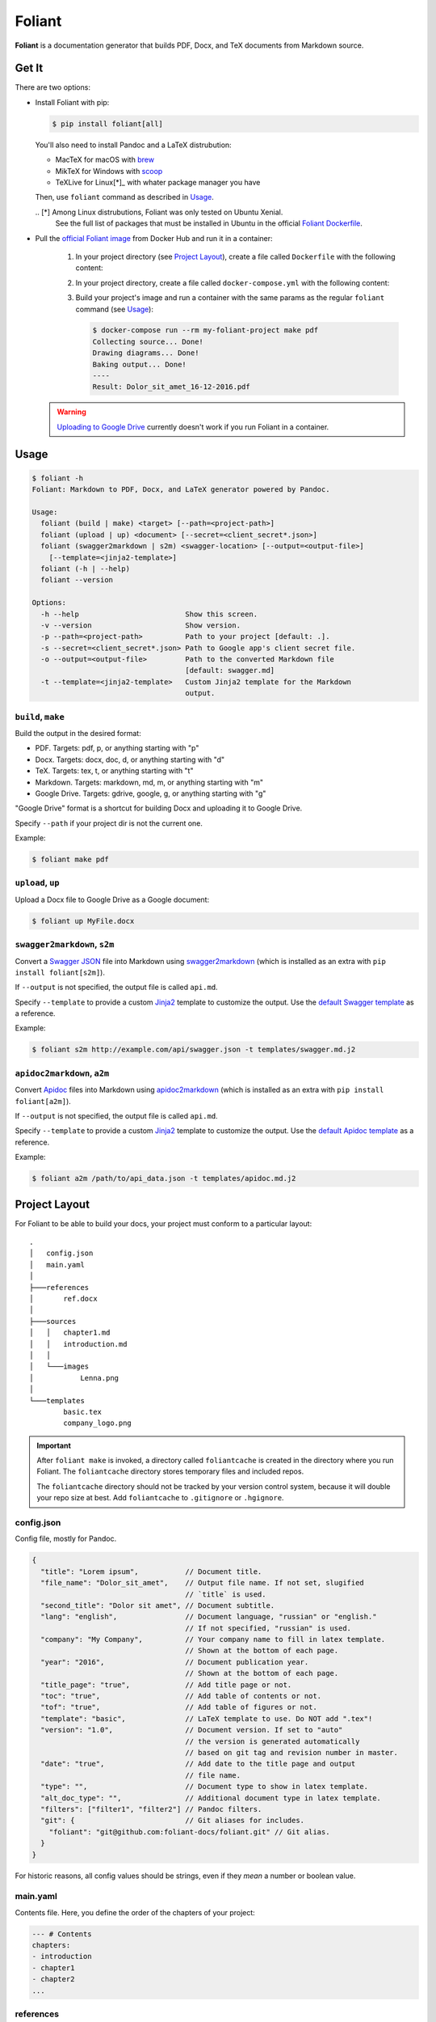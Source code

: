 #######
Foliant
#######

**Foliant** is a documentation generator that builds PDF, Docx, and TeX
documents from Markdown source.


******
Get It
******

There are two options:

- Install Foliant with pip:

  .. code-block:: shell

    $ pip install foliant[all]

  You'll also need to install Pandoc and a LaTeX distrubution:

  - MacTeX for macOS with brew_
  - MikTeX for Windows with scoop_
  - TeXLive for Linux[*]_ with whater package manager you have

  Then, use ``foliant`` command as described in Usage_.

  .. _brew: http://brew.sh/
  .. _scoop: http://scoop.sh/
  .. _Foliant Dockerfile: https://github.com/foliant-docs/foliant/blob/master/Dockerfile#L5-L16
  .. [*] Among Linux distrubutions, Foliant was only tested on Ubuntu Xenial.
    See the full list of packages that must be installed in Ubuntu
    in the official `Foliant Dockerfile`_.

- Pull the `official Foliant image`_ from Docker Hub and run it in a container:

    #.  In your project directory (see `Project Layout`_), create a file called
        ``Dockerfile`` with the following content:

        .. code-block:: dockerfile
          :caption: Dockerfile

          FROM foliant/foliant

          # If necessary, add fonts and install additional packages:
          # RUN apt-get install wget; \
          #     wget http://www.paratype.ru/uni/public/PTSans.zip; \
          #     mkdir -p /usr/share/fonts/truetype/ptsans/; \
          #     unzip PTSans.zip -d /usr/share/fonts/truetype/ptsans/; \
          #     rm PTSans.zip; \
          #     fc-cache -fv
          RUN mkdir -p /usr/src/app

          WORKDIR /usr/src/app

    #.  In your project directory, create a file called ``docker-compose.yml``
        with the following content:

        .. code-block:: yaml
          :caption: docker-compose.yml

          my-foliant-project:
            build: .
            volumes:
              - .:/usr/src/app

    #.  Build your project's image and run a container with the same params as
        the regular ``foliant`` command (see `Usage`_):

        .. code-block:: shell

          $ docker-compose run --rm my-foliant-project make pdf
          Collecting source... Done!
          Drawing diagrams... Done!
          Baking output... Done!
          ----
          Result: Dolor_sit_amet_16-12-2016.pdf

  .. warning::

    `Uploading to Google Drive`_ currently doesn't work if you run Foliant
    in a container.

    .. _official Foliant image: https://hub.docker.com/r/foliant/foliant/


*****
Usage
*****

.. code-block:: shell

  $ foliant -h
  Foliant: Markdown to PDF, Docx, and LaTeX generator powered by Pandoc.

  Usage:
    foliant (build | make) <target> [--path=<project-path>]
    foliant (upload | up) <document> [--secret=<client_secret*.json>]
    foliant (swagger2markdown | s2m) <swagger-location> [--output=<output-file>]
      [--template=<jinja2-template>]
    foliant (-h | --help)
    foliant --version

  Options:
    -h --help                         Show this screen.
    -v --version                      Show version.
    -p --path=<project-path>          Path to your project [default: .].
    -s --secret=<client_secret*.json> Path to Google app's client secret file.
    -o --output=<output-file>         Path to the converted Markdown file
                                      [default: swagger.md]
    -t --template=<jinja2-template>   Custom Jinja2 template for the Markdown
                                      output.


``build``, ``make``
===================

Build the output in the desired format:

- PDF. Targets: pdf, p, or anything starting with "p"
- Docx. Targets: docx, doc, d, or anything starting with "d"
- TeX. Targets: tex, t, or anything starting with "t"
- Markdown. Targets: markdown, md, m, or anything starting with "m"
- Google Drive. Targets: gdrive, google, g, or anything starting with "g"

"Google Drive" format is a shortcut for building Docx and uploading it
to Google Drive.

Specify ``--path`` if your project dir is not the current one.

Example:

.. code-block:: shell

  $ foliant make pdf


``upload``, ``up``
==================

Upload a Docx file to Google Drive as a Google document:

.. code-block:: shell

  $ foliant up MyFile.docx


``swagger2markdown``, ``s2m``
=============================

Convert a `Swagger JSON`_ file into Markdown using swagger2markdown_ (which
is installed as an extra with ``pip install foliant[s2m]``).

If ``--output`` is not specified, the output file is called ``api.md``.

Specify ``--template`` to provide a custom Jinja2_ template to customize
the output. Use the `default Swagger template`_ as a reference.

Example:

.. code-block:: shell

  $ foliant s2m http://example.com/api/swagger.json -t templates/swagger.md.j2

.. _Swagger JSON: http://swagger.io/specification/
.. _swagger2markdown: https://github.com/moigagoo/swagger2markdown
.. _Jinja2: http://jinja.pocoo.org/
.. _default Swagger template: https://github.com/moigagoo/swagger2markdown/blob/master/swagger.md.j2


``apidoc2markdown``, ``a2m``
============================

Convert Apidoc_ files into Markdown using apidoc2markdown_ (which
is installed as an extra with ``pip install foliant[a2m]``).

If ``--output`` is not specified, the output file is called ``api.md``.

Specify ``--template`` to provide a custom Jinja2_ template to customize
the output. Use the `default Apidoc template`_ as a reference.

Example:

.. code-block:: shell

  $ foliant a2m /path/to/api_data.json -t templates/apidoc.md.j2

.. _Apidoc: http://apidocjs.com/
.. _apidoc2markdown: https://github.com/moigagoo/apidoc2markdown
.. _Jinja2: http://jinja.pocoo.org/
.. _default Apidoc template: https://github.com/moigagoo/apidoc2markdown/blob/master/apidoc.md.j2


**************
Project Layout
**************

For Foliant to be able to build your docs, your project must conform
to a particular layout::

  .
  │   config.json
  │   main.yaml
  │
  ├───references
  │       ref.docx
  │
  ├───sources
  │   │   chapter1.md
  │   │   introduction.md
  │   │
  │   └───images
  │           Lenna.png
  │
  └───templates
          basic.tex
          company_logo.png

.. important::

  After ``foliant make`` is invoked, a directory called ``foliantcache``
  is created in the directory where you run Foliant. The ``foliantcache``
  directory stores temporary files and included repos.

  The ``foliantcache`` directory should not be tracked by your version control
  system, because it will double your repo size at best. Add ``foliantcache``
  to ``.gitignore`` or ``.hgignore``.


config.json
===========

Config file, mostly for Pandoc.

.. code-block:: js

  {
    "title": "Lorem ipsum",           // Document title.
    "file_name": "Dolor_sit_amet",    // Output file name. If not set, slugified
                                      // `title` is used.
    "second_title": "Dolor sit amet", // Document subtitle.
    "lang": "english",                // Document language, "russian" or "english."
                                      // If not specified, "russian" is used.
    "company": "My Company",          // Your company name to fill in latex template.
                                      // Shown at the bottom of each page.
    "year": "2016",                   // Document publication year.
                                      // Shown at the bottom of each page.
    "title_page": "true",             // Add title page or not.
    "toc": "true",                    // Add table of contents or not.
    "tof": "true",                    // Add table of figures or not.
    "template": "basic",              // LaTeX template to use. Do NOT add ".tex"!
    "version": "1.0",                 // Document version. If set to "auto"
                                      // the version is generated automatically
                                      // based on git tag and revision number in master.
    "date": "true",                   // Add date to the title page and output
                                      // file name.
    "type": "",                       // Document type to show in latex template.
    "alt_doc_type": "",               // Additional document type in latex template.
    "filters": ["filter1", "filter2"] // Pandoc filters.
    "git": {                          // Git aliases for includes.
      "foliant": "git@github.com:foliant-docs/foliant.git" // Git alias.
    }
  }

For historic reasons, all config values should be strings, even if they
*mean* a number or boolean value.


main.yaml
=========

Contents file. Here, you define the order of the chapters of your project:

.. code-block:: yaml

  --- # Contents
  chapters:
  - introduction
  - chapter1
  - chapter2
  ...


references
==========

Directory with the Docx reference file. It **must** be called ``ref.docx``.


sources/
========

Directory with the Markdown source file of your project.


images/
=======

Images that can be embedded in the source files. When embedding an image,
**do not** prepend it with ``images/``:

.. code-block:: markdown

  ![](image1.png)        # RIGHT
  ![](images/image1.png) # WRONG


templates/
==========

LaTeX templates used to build PDF, Docx, and TeX files. The template
to use in build is configured in ``config.json``.


********************************************
Including External Markdown Files in Sources
********************************************

Foliant allows to include Markdown sources from external files. The file can
be located on the disk or in a remote git repository.

When you include a file from a git repo, the whole repo is cloned. The repo
is cloned only once and is updated during subsequent includes.

Foliant attempts to locate the images referenced in the included documents.
First, it checks the path specified in the image directive and 'image'
and 'graphics' directories. If the image is not there, it goes one level up
and repeats the search. If it reaches root and doesn't find the image,
it returns '.'.


Basic Usage
===========

Here is a local include:

.. code-block:: markdown

  {{ ../../external.md }}

.. note::

  If you use Foliant in a Docker container, local includes pointing outside
  the project directory will not be resolved. That's because only the project
  directory is mounted inside the container.

  To work around that, mount the directories with the localy included files
  manually.

Here is an include from git:

.. code-block:: markdown

  {{ <git@github.com:foliant-docs/foliant.git>path/to/external.md }}

Repo URL can be provided in https, ssh, or git protocol.

.. note::

  If you use Foliant in a Docker container, use https protocol. Otherwise,
  you'll be prompted by git to add the repo host to ``known_hosts``.

If the repo is aliased as "myrepo" in `config.json`_, you can use the alias
instead of the repo URL:

.. code-block:: markdown

  {{ <myrepo>path/to/external.md }}

You can also specify a particular revision (branch, tag, or commit):

.. code-block:: markdown

  {{ <myrepo#mybranch>path/to/external.md }}


Extract Document Part Between Headings
======================================

It is possible to include only a part of a document between two headings,
a heading and document end, or document beginning and a heading.

Extract part from the heading "From Head" to the next heading of the same level
or the end of the document:

.. code-block:: markdown

  {{ external.md#From Head }}

From "From Head" to "To Head" (disregarding their levels):

.. code-block:: markdown

  {{ external.md#From Head:To Head }}

From the beginning of the document to "To Head":

.. code-block:: markdown

  {{ external.md#:To Head }}

All the same notations work with remote includes:

.. code-block:: markdown

  {{ <myrepo>external.md#From Head:To Head }}


Heading Options
===============

If you want to include a document but set your own heading, strip the original
heading with ``nohead`` option:

.. code-block:: markdown

  {{ external.md#From Head | nohead }}

If there is no opening heading, the included content is left unmodified.

You can also set the level for the opening heading for the included source:

.. code-block:: markdown

  {{ external.md#From Head | sethead:3 }}

The options can be combined:

.. code-block:: markdown

  {{ external.md#From Head | nohead, sethead:3 }}


File Lookup
===========

You can include a file knowing only its name, without knowing the full path.
Foliant will look for the file recursively starting from the specified
directory: for a remote include, it's the repo root directory; for a local one,
it's the directory you specify in the path.

Here, Foliant will look for the file in the repo directory:

.. code-block:: markdown

  {{ <myrepo>^external.md }}

In this case, Foliant will go one level up from the directory with
the document containing the include and look for ``external.md`` recursively:

.. code-block:: markdown

  {{ ../^external.md }}


Nested Includes
===============

Included files can contain includes themselves.


Include Frenzy!
===============

.. code-block:: markdown

  {{ <myrepo#mybranch>path/^external.md#From Heading:To Heading | nohead, sethead:3 }}


*************************
Uploading to Google Drive
*************************

To upload a Docx file to Google Drive as a Google document, use
``foliant upload MyFile.docx`` or `foliant build gdrive`, which is
a shortcut for generating a Docx file and uploading it.

For the upload to work, you need to have a so called *client secret* file.
Foliant looks for ``client_secrets.json`` file in the current directory.

Client secret file is obtained through Google API Console. You probably don't
need to obtain it yourself. The person who told you to use Foliant should
provide you this file as well.


**************************
Embedding seqdiag Diagrams
**************************

Foliant lets you embed `seqdiag <http://blockdiag.com/en/seqdiag/>`__
diagrams.

To embed a diagram, put its definition in a fenced code block:

.. code-block:: markdown

  ```seqdiag Optional single-line caption
  seqdiag {
  browser  -> webserver [label = "GET /index.html"];
  browser <-- webserver;
  browser  -> webserver [label = "POST /blog/comment"];
              webserver  -> database [label = "INSERT comment"];
              webserver <-- database;
  browser <-- webserver;
  }
  ```

This is transformed into ``![Optional single-line caption. (diagrams/0.png)``,
where ``diagrams/0.png`` is an image generated from the diagram definition.


Customizing Diagrams
====================

To use a custom font, create the file ``$HOME/.blockdiagrc`` and define
the full path to the font (`ref <http://blockdiag.com/en/seqdiag/introduction.html#font-configuration>`__):

.. code-block:: shell

  $ cat $HOME/.blockdiagrc
  [seqdiag]
  fontpath = /usr/share/fonts/truetype/ttf-dejavu/DejaVuSerif.ttf

You can define `other params <http://blockdiag.com/en/seqdiag/sphinxcontrib.html#configuration-file-options>`__
as well (remove ``seqdiag_`` from the beginning of the param name).


***************
Troubleshooting
***************

LaTeX Error: File \`xetex.def' not found.
=========================================

Install graphics.def with MikTeX Package Manager (usually invoked with ``mpm``
command).
